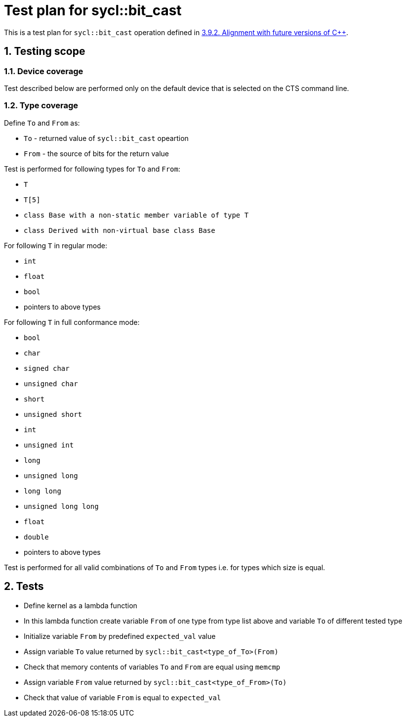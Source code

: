 :sectnums:
:xrefstyle: short

= Test plan for sycl::bit_cast

This is a test plan for `sycl::bit_cast` operation defined in 
https://registry.khronos.org/SYCL/specs/sycl-2020/html/sycl-2020.html#sec:progmodel.futurecppversion[3.9.2. Alignment with future versions of C++].

== Testing scope

=== Device coverage

Test described below are performed only on the default device that is selected on the CTS command line.

=== Type coverage

Define `To` and `From` as:

* `To` - returned value of `sycl::bit_cast` opeartion
* `From` - the source of bits for the return value

Test is performed for following types for `To` and `From`:

* `T`
* `T[5]`
* `class Base with a non-static member variable of type T`
* `class Derived with non-virtual base class Base`

For following `T` in regular mode:

* `int`
* `float`
* `bool`
* pointers to above types

For following `T` in full conformance mode:

* `bool`
* `char`
* `signed char`
* `unsigned char`
* `short`
* `unsigned short`
* `int`
* `unsigned int`
* `long`
* `unsigned long`
* `long long`
* `unsigned long long`
* `float`
* `double`
* pointers to above types

Test is performed for all valid combinations of `To` and `From` types i.e. for types which size is equal.

== Tests

* Define kernel as a lambda function
* In this lambda function create variable `From` of one type from type list above and variable `To`
of different tested type
* Initialize variable `From` by predefined `expected_val` value
* Assign variable `To` value returned by `sycl::bit_cast<type_of_To>(From)`
* Check that memory contents of variables `To` and `From` are equal using `memcmp` 
* Assign variable `From` value returned by `sycl::bit_cast<type_of_From>(To)`
* Check that value of variable `From` is equal to `expected_val`
